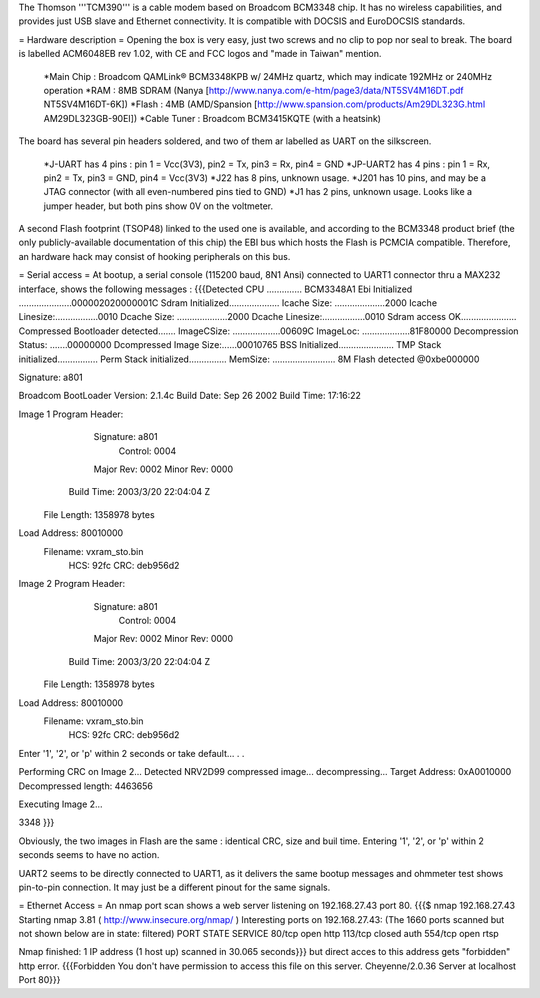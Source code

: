 The Thomson '''TCM390''' is a cable modem based on Broadcom BCM3348 chip. It has no wireless capabilities, and provides just USB slave and Ethernet connectivity.
It is compatible with DOCSIS and EuroDOCSIS standards.

= Hardware description =
Opening the box is very easy, just two screws and no clip to pop nor seal to break. 
The board is labelled ACM6048EB rev 1.02, with CE and FCC logos and "made in Taiwan" mention.

 *Main Chip : Broadcom QAMLink® BCM3348KPB w/ 24MHz quartz, which may indicate 192MHz or 240MHz operation
 *RAM : 8MB SDRAM (Nanya [http://www.nanya.com/e-htm/page3/data/NT5SV4M16DT.pdf NT5SV4M16DT-6K])
 *Flash : 4MB (AMD/Spansion [http://www.spansion.com/products/Am29DL323G.html AM29DL323GB-90EI])
 *Cable Tuner : Broadcom BCM3415KQTE (with a heatsink)

The board has several pin headers soldered, and two of them ar labelled as UART on the silkscreen.

 *J-UART has 4 pins : pin 1 = Vcc(3V3), pin2 = Tx, pin3 = Rx, pin4 = GND
 *JP-UART2 has 4 pins : pin 1 = Rx, pin2 = Tx, pin3 = GND, pin4 = Vcc(3V3)
 *J22 has 8 pins, unknown usage.
 *J201 has 10 pins, and may be a JTAG connector (with all even-numbered pins tied to GND)
 *J1 has 2 pins, unknown usage. Looks like a jumper header, but both pins show 0V on the voltmeter.

A second Flash footprint (TSOP48) linked to the used one is available, and according to the BCM3348 product brief (the only publicly-available documentation of this chip) the EBI bus which hosts the Flash is PCMCIA compatible. Therefore, an hardware hack may consist of hooking peripherals on this bus.

= Serial access =
At bootup, a serial console (115200 baud, 8N1 Ansi) connected to UART1 connector thru a MAX232 interface, shows the following messages : 
{{{Detected CPU .............. BCM3348A1
Ebi Initialized .....................000002020000001C
Sdram Initialized....................
Icache Size: ....................2000
Icache Linesize:.................0010
Dcache Size: ....................2000
Dcache Linesize:.................0010
Sdram access OK......................
Compressed Bootloader detected.......
ImageCSize: ...................00609C
ImageLoc: ...................81F80000
Decompression Status: .......00000000
Dcompressed Image Size:......00010765
BSS Initialized......................
TMP Stack initialized................
Perm Stack initialized...............
MemSize: ......................... 8M
Flash detected @0xbe000000

Signature: a801


Broadcom BootLoader Version: 2.1.4c
Build Date: Sep 26 2002
Build Time: 17:16:22

Image 1 Program Header:
   Signature: a801
     Control: 0004
   Major Rev: 0002
   Minor Rev: 0000
  Build Time: 2003/3/20 22:04:04 Z
 File Length: 1358978 bytes
Load Address: 80010000
    Filename: vxram_sto.bin
         HCS: 92fc
         CRC: deb956d2


Image 2 Program Header:
   Signature: a801
     Control: 0004
   Major Rev: 0002
   Minor Rev: 0000
  Build Time: 2003/3/20 22:04:04 Z
 File Length: 1358978 bytes
Load Address: 80010000
    Filename: vxram_sto.bin
         HCS: 92fc
         CRC: deb956d2



Enter '1', '2', or 'p' within 2 seconds or take default...
. .

Performing CRC on Image 2...
Detected NRV2D99 compressed image... decompressing...
Target Address: 0xA0010000
Decompressed length: 4463656

Executing Image 2...



3348
}}}

Obviously, the two images in Flash are the same : identical CRC, size and buil time.
Entering '1', '2', or 'p' within 2 seconds seems to have no action.

UART2 seems to be directly connected to UART1, as it delivers the same bootup messages and ohmmeter test shows pin-to-pin connection. It may just be a different pinout for the same signals.

= Ethernet Access =
An nmap port scan shows a web server listening on 192.168.27.43 port 80.
{{{$ nmap 192.168.27.43
Starting nmap 3.81 ( http://www.insecure.org/nmap/ )
Interesting ports on 192.168.27.43:
(The 1660 ports scanned but not shown below are in state: filtered)
PORT    STATE  SERVICE
80/tcp  open   http
113/tcp closed auth
554/tcp open   rtsp

Nmap finished: 1 IP address (1 host up) scanned in 30.065 seconds}}}
but direct acces to this address gets "forbidden" http error.
{{{Forbidden
You don't have permission to access this file on this server.
Cheyenne/2.0.36 Server at localhost Port 80}}}
